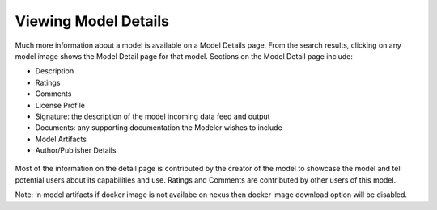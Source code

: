 .. ===============LICENSE_START=======================================================
.. Acumos CC-BY-4.0
.. ===================================================================================
.. Copyright (C) 2017-2018 AT&T Intellectual Property & Tech Mahindra. All rights reserved.
.. ===================================================================================
.. This Acumos documentation file is distributed by AT&T and Tech Mahindra
.. under the Creative Commons Attribution 4.0 International License (the "License");
.. you may not use this file except in compliance with the License.
.. You may obtain a copy of the License at
..
.. http://creativecommons.org/licenses/by/4.0
..
.. This file is distributed on an "AS IS" BASIS,
.. WITHOUT WARRANTIES OR CONDITIONS OF ANY KIND, either express or implied.
.. See the License for the specific language governing permissions and
.. limitations under the License.
.. ===============LICENSE_END=========================================================


=====================
Viewing Model Details
=====================


Much more information about a model is available on a Model Details page. From the search results, clicking on any model image shows the Model Detail page for that model. Sections on the Model Detail page include:

- Description
- Ratings
- Comments
- License Profile
- Signature:  the description of the model incoming data feed and output
- Documents: any supporting documentation the Modeler wishes to include
- Model Artifacts
- Author/Publisher Details

 .. image:: ../images/portal/Model_Detail.PNG

Most of the information on the detail page is contributed by the creator of the model to showcase the model and tell potential users about its capabilities and use. Ratings and Comments are contributed by other users of this model.

Note: In model artifacts if docker image is not availabe on nexus then docker image download option will be disabled.